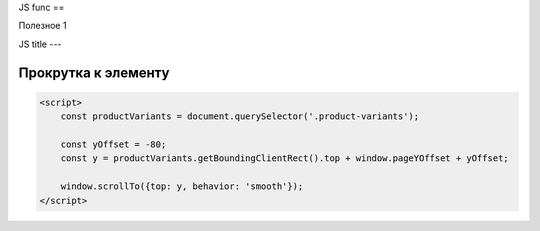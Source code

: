 .. index::
   Заготовки кода по JS

JS func
==

Полезное 1

JS title
---

Прокрутка к элементу
~~~~~~~~~~~~~~~~~~~~~~~~


.. code-block:: js

    <script>
        const productVariants = document.querySelector('.product-variants');

        const yOffset = -80;
        const y = productVariants.getBoundingClientRect().top + window.pageYOffset + yOffset;

        window.scrollTo({top: y, behavior: 'smooth'});
    </script>